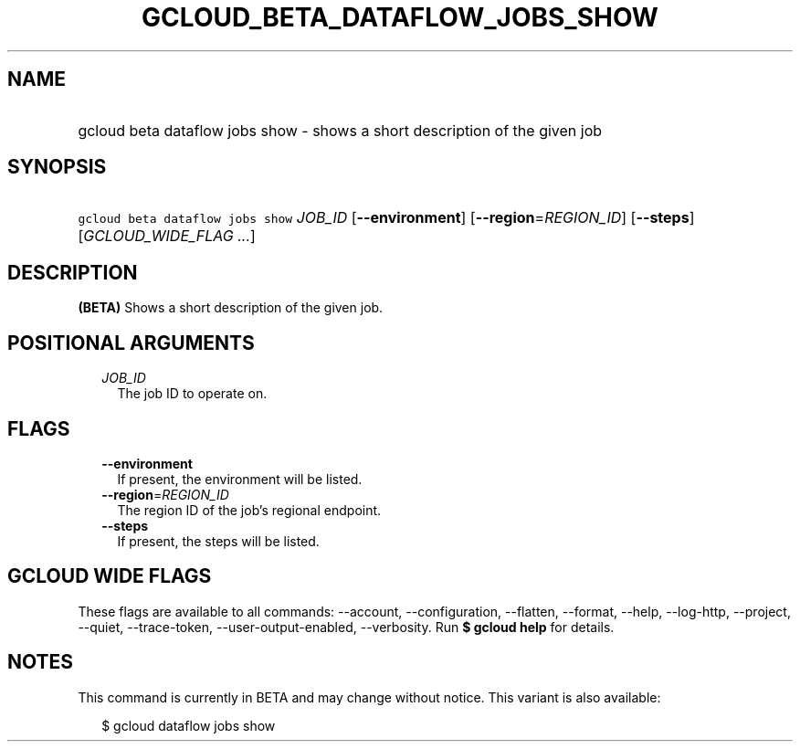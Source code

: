 
.TH "GCLOUD_BETA_DATAFLOW_JOBS_SHOW" 1



.SH "NAME"
.HP
gcloud beta dataflow jobs show \- shows a short description of the given job



.SH "SYNOPSIS"
.HP
\f5gcloud beta dataflow jobs show\fR \fIJOB_ID\fR [\fB\-\-environment\fR] [\fB\-\-region\fR=\fIREGION_ID\fR] [\fB\-\-steps\fR] [\fIGCLOUD_WIDE_FLAG\ ...\fR]



.SH "DESCRIPTION"

\fB(BETA)\fR Shows a short description of the given job.



.SH "POSITIONAL ARGUMENTS"

.RS 2m
.TP 2m
\fIJOB_ID\fR
The job ID to operate on.


.RE
.sp

.SH "FLAGS"

.RS 2m
.TP 2m
\fB\-\-environment\fR
If present, the environment will be listed.

.TP 2m
\fB\-\-region\fR=\fIREGION_ID\fR
The region ID of the job's regional endpoint.

.TP 2m
\fB\-\-steps\fR
If present, the steps will be listed.


.RE
.sp

.SH "GCLOUD WIDE FLAGS"

These flags are available to all commands: \-\-account, \-\-configuration,
\-\-flatten, \-\-format, \-\-help, \-\-log\-http, \-\-project, \-\-quiet,
\-\-trace\-token, \-\-user\-output\-enabled, \-\-verbosity. Run \fB$ gcloud
help\fR for details.



.SH "NOTES"

This command is currently in BETA and may change without notice. This variant is
also available:

.RS 2m
$ gcloud dataflow jobs show
.RE


